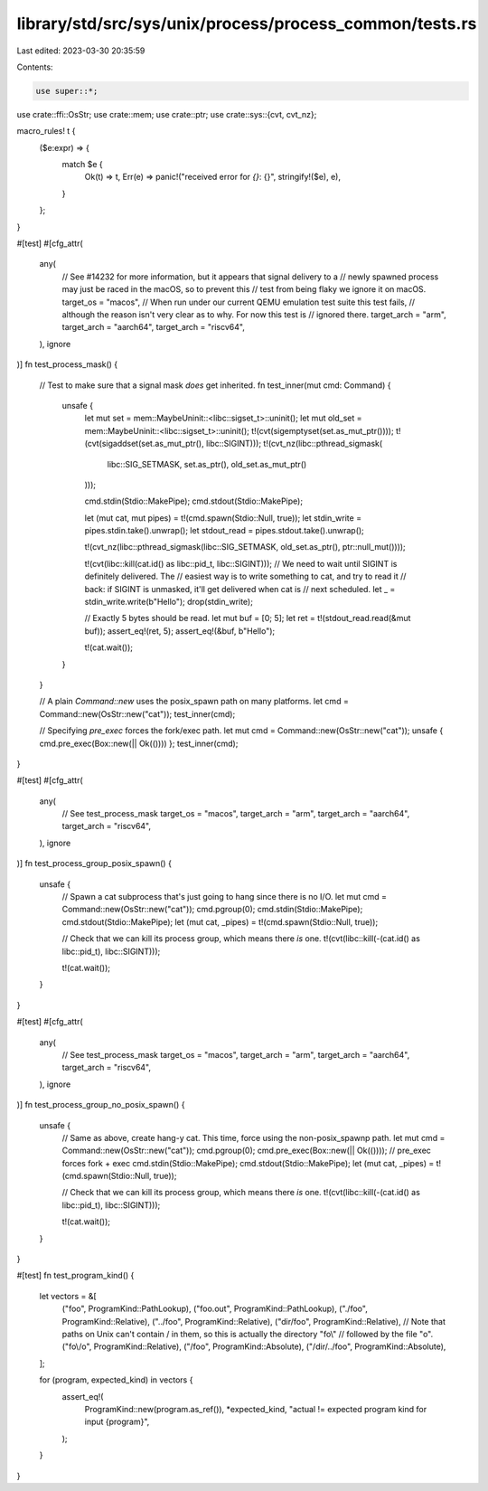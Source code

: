 library/std/src/sys/unix/process/process_common/tests.rs
========================================================

Last edited: 2023-03-30 20:35:59

Contents:

.. code-block:: rs

    use super::*;

use crate::ffi::OsStr;
use crate::mem;
use crate::ptr;
use crate::sys::{cvt, cvt_nz};

macro_rules! t {
    ($e:expr) => {
        match $e {
            Ok(t) => t,
            Err(e) => panic!("received error for `{}`: {}", stringify!($e), e),
        }
    };
}

#[test]
#[cfg_attr(
    any(
        // See #14232 for more information, but it appears that signal delivery to a
        // newly spawned process may just be raced in the macOS, so to prevent this
        // test from being flaky we ignore it on macOS.
        target_os = "macos",
        // When run under our current QEMU emulation test suite this test fails,
        // although the reason isn't very clear as to why. For now this test is
        // ignored there.
        target_arch = "arm",
        target_arch = "aarch64",
        target_arch = "riscv64",
    ),
    ignore
)]
fn test_process_mask() {
    // Test to make sure that a signal mask *does* get inherited.
    fn test_inner(mut cmd: Command) {
        unsafe {
            let mut set = mem::MaybeUninit::<libc::sigset_t>::uninit();
            let mut old_set = mem::MaybeUninit::<libc::sigset_t>::uninit();
            t!(cvt(sigemptyset(set.as_mut_ptr())));
            t!(cvt(sigaddset(set.as_mut_ptr(), libc::SIGINT)));
            t!(cvt_nz(libc::pthread_sigmask(
                libc::SIG_SETMASK,
                set.as_ptr(),
                old_set.as_mut_ptr()
            )));

            cmd.stdin(Stdio::MakePipe);
            cmd.stdout(Stdio::MakePipe);

            let (mut cat, mut pipes) = t!(cmd.spawn(Stdio::Null, true));
            let stdin_write = pipes.stdin.take().unwrap();
            let stdout_read = pipes.stdout.take().unwrap();

            t!(cvt_nz(libc::pthread_sigmask(libc::SIG_SETMASK, old_set.as_ptr(), ptr::null_mut())));

            t!(cvt(libc::kill(cat.id() as libc::pid_t, libc::SIGINT)));
            // We need to wait until SIGINT is definitely delivered. The
            // easiest way is to write something to cat, and try to read it
            // back: if SIGINT is unmasked, it'll get delivered when cat is
            // next scheduled.
            let _ = stdin_write.write(b"Hello");
            drop(stdin_write);

            // Exactly 5 bytes should be read.
            let mut buf = [0; 5];
            let ret = t!(stdout_read.read(&mut buf));
            assert_eq!(ret, 5);
            assert_eq!(&buf, b"Hello");

            t!(cat.wait());
        }
    }

    // A plain `Command::new` uses the posix_spawn path on many platforms.
    let cmd = Command::new(OsStr::new("cat"));
    test_inner(cmd);

    // Specifying `pre_exec` forces the fork/exec path.
    let mut cmd = Command::new(OsStr::new("cat"));
    unsafe { cmd.pre_exec(Box::new(|| Ok(()))) };
    test_inner(cmd);
}

#[test]
#[cfg_attr(
    any(
        // See test_process_mask
        target_os = "macos",
        target_arch = "arm",
        target_arch = "aarch64",
        target_arch = "riscv64",
    ),
    ignore
)]
fn test_process_group_posix_spawn() {
    unsafe {
        // Spawn a cat subprocess that's just going to hang since there is no I/O.
        let mut cmd = Command::new(OsStr::new("cat"));
        cmd.pgroup(0);
        cmd.stdin(Stdio::MakePipe);
        cmd.stdout(Stdio::MakePipe);
        let (mut cat, _pipes) = t!(cmd.spawn(Stdio::Null, true));

        // Check that we can kill its process group, which means there *is* one.
        t!(cvt(libc::kill(-(cat.id() as libc::pid_t), libc::SIGINT)));

        t!(cat.wait());
    }
}

#[test]
#[cfg_attr(
    any(
        // See test_process_mask
        target_os = "macos",
        target_arch = "arm",
        target_arch = "aarch64",
        target_arch = "riscv64",
    ),
    ignore
)]
fn test_process_group_no_posix_spawn() {
    unsafe {
        // Same as above, create hang-y cat. This time, force using the non-posix_spawnp path.
        let mut cmd = Command::new(OsStr::new("cat"));
        cmd.pgroup(0);
        cmd.pre_exec(Box::new(|| Ok(()))); // pre_exec forces fork + exec
        cmd.stdin(Stdio::MakePipe);
        cmd.stdout(Stdio::MakePipe);
        let (mut cat, _pipes) = t!(cmd.spawn(Stdio::Null, true));

        // Check that we can kill its process group, which means there *is* one.
        t!(cvt(libc::kill(-(cat.id() as libc::pid_t), libc::SIGINT)));

        t!(cat.wait());
    }
}

#[test]
fn test_program_kind() {
    let vectors = &[
        ("foo", ProgramKind::PathLookup),
        ("foo.out", ProgramKind::PathLookup),
        ("./foo", ProgramKind::Relative),
        ("../foo", ProgramKind::Relative),
        ("dir/foo", ProgramKind::Relative),
        // Note that paths on Unix can't contain / in them, so this is actually the directory "fo\\"
        // followed by the file "o".
        ("fo\\/o", ProgramKind::Relative),
        ("/foo", ProgramKind::Absolute),
        ("/dir/../foo", ProgramKind::Absolute),
    ];

    for (program, expected_kind) in vectors {
        assert_eq!(
            ProgramKind::new(program.as_ref()),
            *expected_kind,
            "actual != expected program kind for input {program}",
        );
    }
}


